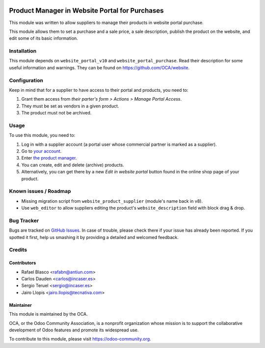.. image:: https://img.shields.io/badge/licence-LGPL--3-blue.svg
    :target: http://www.gnu.org/licenses/lgpl-3.0-standalone.html
    :alt: License: LGPL-3

===============================================
Product Manager in Website Portal for Purchases
===============================================

This module was written to allow suppliers to manage their products in
website portal purchase.

This module allows them to set a purchase and a sale price, a sale description,
publish the product on the website, and edit some of its basic information.

Installation
============

This module depends on ``website_portal_v10`` and ``website_portal_purchase``.
Read their description for some useful information and warnings. They can be
found on https://github.com/OCA/website.

Configuration
=============

Keep in mind that for a supplier to have access to their portal and products,
you need to:

#. Grant them access from *their parter's form > Actions > Manage Portal
   Access*.
#. They must be set as vendors in a given product.
#. The product must not be archived.

Usage
=====

To use this module, you need to:

#. Log in with a supplier account (a portal user whose commercial partner is
   marked as a supplier).
#. Go to `your account </my/home>`_.
#. Enter `the product manager </my/supplier/products>`_.
#. You can create, edit and delete (archive) products.
#. Alternatively, you can get there by a new *Edit in website portal* button
   found in the online shop page of your product.

.. image:: https://odoo-community.org/website/image/ir.attachment/5784_f2813bd/datas
   :alt: Try me on Runbot
   :target: https://runbot.odoo-community.org/runbot/186/9.0

Known issues / Roadmap
======================

* Missing migration script from ``website_product_supplier`` (module's name
  back in v8).
* Use ``web_editor`` to allow suppliers editing the product's
  ``website_description`` field with block drag & drop.

Bug Tracker
===========

Bugs are tracked on `GitHub Issues <https://github.com/OCA/website/issues>`_.
In case of trouble, please check there if your issue has already been reported.
If you spotted it first, help us smashing it by providing a detailed and
welcomed feedback.

Credits
=======

Contributors
------------

* Rafael Blasco <rafabn@antiun.com>
* Carlos Dauden <carlos@incaser.es>
* Sergio Teruel <sergio@incaser.es>
* Jairo Llopis <jairo.llopis@tecnativa.com>

Maintainer
----------

.. image:: https://odoo-community.org/logo.png
   :alt: Odoo Community Association
   :target: https://odoo-community.org

This module is maintained by the OCA.

OCA, or the Odoo Community Association, is a nonprofit organization whose
mission is to support the collaborative development of Odoo features and
promote its widespread use.

To contribute to this module, please visit https://odoo-community.org.
